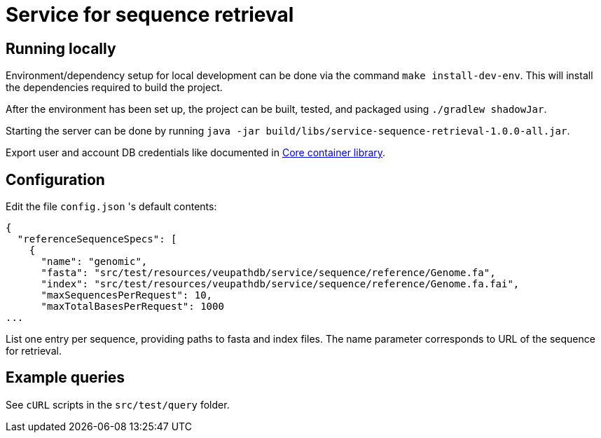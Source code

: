 = Service for sequence retrieval

== Running locally

Environment/dependency setup for local development can be done via the command
`make install-dev-env`.  This will install the dependencies required to build the
project.

After the environment has been set up, the project can be built, tested, and
packaged using `./gradlew shadowJar`.

Starting the server can be done by running `java -jar build/libs/service-sequence-retrieval-1.0.0-all.jar`.

Export user and account DB credentials like documented in https://github.com/VEuPathDB/lib-jaxrs-container-core[Core container library].

== Configuration
Edit the file `config.json` 's default contents:
```
{
  "referenceSequenceSpecs": [
    {
      "name": "genomic",
      "fasta": "src/test/resources/veupathdb/service/sequence/reference/Genome.fa",
      "index": "src/test/resources/veupathdb/service/sequence/reference/Genome.fa.fai",
      "maxSequencesPerRequest": 10,
      "maxTotalBasesPerRequest": 1000
...
```

List one entry per sequence, providing paths to fasta and index files. The name parameter corresponds to URL of the sequence for retrieval.

== Example queries

See `cURL` scripts in the `src/test/query` folder.
